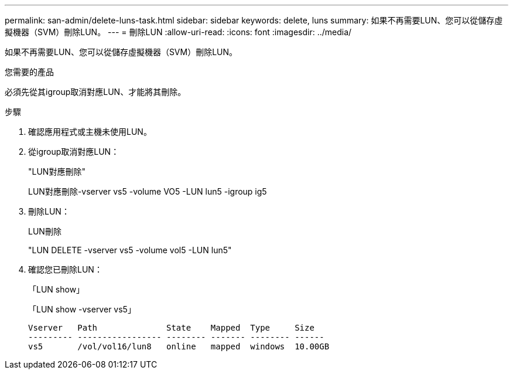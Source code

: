 ---
permalink: san-admin/delete-luns-task.html 
sidebar: sidebar 
keywords: delete, luns 
summary: 如果不再需要LUN、您可以從儲存虛擬機器（SVM）刪除LUN。 
---
= 刪除LUN
:allow-uri-read: 
:icons: font
:imagesdir: ../media/


[role="lead"]
如果不再需要LUN、您可以從儲存虛擬機器（SVM）刪除LUN。

.您需要的產品
必須先從其igroup取消對應LUN、才能將其刪除。

.步驟
. 確認應用程式或主機未使用LUN。
. 從igroup取消對應LUN：
+
"LUN對應刪除"

+
LUN對應刪除-vserver vs5 -volume VO5 -LUN lun5 -igroup ig5

. 刪除LUN：
+
LUN刪除

+
"LUN DELETE -vserver vs5 -volume vol5 -LUN lun5"

. 確認您已刪除LUN：
+
「LUN show」

+
「LUN show -vserver vs5」

+
[listing]
----
Vserver   Path              State    Mapped  Type     Size
--------- ----------------- -------- ------- -------- ------
vs5       /vol/vol16/lun8   online   mapped  windows  10.00GB
----

